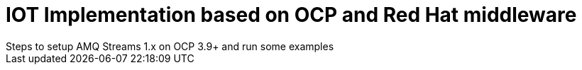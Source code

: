 = IOT Implementation based on OCP and Red Hat middleware
Steps to setup AMQ Streams 1.x on OCP 3.9+  and run some examples
:toc:







